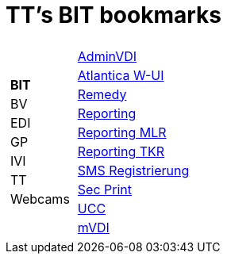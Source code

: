 
=  TT's BIT bookmarks

[grid="none",frame="topbot",width="40%",cols="1a,5a"]
|==============================
|
[cols=">1",grid="none",frame="none"]
!==============================================
!*BIT*
!BV
!EDI
!GP
!IVI
!TT
!Webcams
!==============================================
|
[cols=">1",grid="none",frame="none"]
!==============================================
!https://vdi-admin.ras.admin.ch[AdminVDI]
!https://v820000005019b.adb.vos.admin.ch:8089/org/CLOUD[Atlantica W-UI]
!https://intranet.remedy.adr.admin.ch/arsys[Remedy]
!https://reporting.adb.intra.admin.ch/Reports/Pages/ReportViewer.aspx?%2fWelcome[Reporting]
!https://reporting.adb.intra.admin.ch/Reports/Pages/ReportViewer.aspx?/MLR/MLR+-+MyReports&rs:Command=Render&rs:ClearSession=true[Reporting MLR]
!https://reporting.adb.intra.admin.ch/Reports/Pages/ReportViewer.aspx?/TKR/TKR+-+MyReports&rs:Command=Render[Reporting TKR]
!https://sms-registration.admin.ch/reg/login[SMS Registrierung]
!http://intranet.secprint.admin.ch[Sec Print]
!https://intranet.collaboration.admin.ch/sites/UCC-LEBIT/EDI/IVI/default.aspx[UCC]
!https://mvdi.ras.admin.ch/citrix/desktopweb[mVDI]
!==============================================

|==============================================
